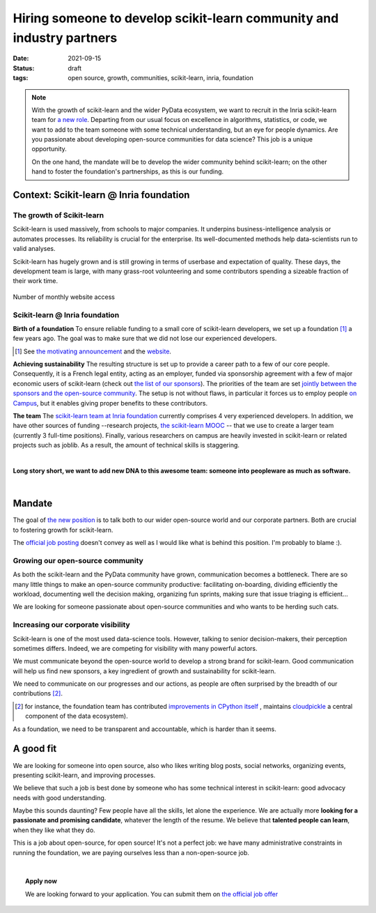 =========================================================================
Hiring someone to develop scikit-learn community and industry partners
=========================================================================

:date: 2021-09-15
:status: draft
:tags: open source, growth, communities, scikit-learn, inria, foundation


.. note::

    With the growth of scikit-learn and the wider PyData ecosystem, we
    want to recruit in the Inria scikit-learn team for `a new role
    <https://recrutement.inria.fr/public/classic/en/offres/2021-04058>`_.
    Departing from our usual focus on excellence in algorithms,
    statistics, or code, we want to add to the team someone with some
    technical understanding, but an eye for people dynamics. Are you
    passionate about developing open-source communities for data science?
    This job is a unique opportunity.

    On the one hand, the mandate will be to develop the wider community
    behind scikit-learn; on the other hand to foster the foundation's
    partnerships, as this is our funding.

Context: Scikit-learn @ Inria foundation
=========================================

The growth of Scikit-learn
----------------------------

.. image:: ../programming/attachments/scikit-learn-logo.png
   :align: right
   :width: 200



Scikit-learn is used massively, from schools to major companies. It
underpins business-intelligence analysis or automates processes. Its
reliability is crucial for the enterprise. Its well-documented methods
help data-scientists run to valid analyses.

Scikit-learn has hugely grown and is still growing in terms of userbase
and expectation of quality. These days, the development team is large,
with many grass-root volunteering and some contributors spending a
sizeable fraction of their work time.

.. figure:: ../programming/attachments/sklearn_website_access.png
   :align: center
   :width: 450

   Number of monthly website access

Scikit-learn @ Inria foundation
--------------------------------

**Birth of a foundation**
To ensure reliable funding to a small core of scikit-learn developers, we
set up a foundation [#]_ a few years ago. The goal was to make sure that
we did not lose our experienced developers.

.. [#] See `the motivating announcement <http://gael-varoquaux.info/programming/a-foundation-for-scikit-learn-at-inria.html>`_ and the `website <https://scikit-learn.fondation-inria.fr>`_.

**Achieving sustainability**
The resulting structure is set up to provide a career path to a few of
our core people. Consequently, it is a French legal entity, acting as
an employer, funded via sponsorship agreement with a few
of major economic users of scikit-learn (check out `the list of our
sponsors <https://scikit-learn.fondation-inria.fr>`_). The priorities of
the team are set `jointly between the sponsors and the open-source
community
<https://scikit-learn.fondation-inria.fr/how-are-the-priorities-of-the-consortium-defined/>`_. The setup is not without flaws, in particular it forces us to employ people `on Campus <https://www.inria.fr/en/centre-inria-saclay-ile-de-france>`_, but it enables giving proper benefits to these contributors.

**The team** The `scikit-learn team at Inria foundation
<https://scikit-learn.fondation-inria.fr/people/>`_ currently comprises 4
very experienced developers. In addition, we have other sources of
funding --research projects, `the scikit-learn MOOC
<https://www.fun-mooc.fr/en/courses/machine-learning-python-scikit-learn/>`_ --
that we use to create a larger team (currently 3 full-time positions).
Finally, various researchers on campus are heavily invested in
scikit-learn or related projects such as joblib. As a result, the amount
of technical skills is staggering.

|

**Long story short, we want to add new DNA to this awesome team: someone
into peopleware as much as software.**

|

Mandate
========

The goal of `the new position
<https://recrutement.inria.fr/public/classic/en/offres/2021-04058>`_ is
to talk both to our wider open-source world and our corporate partners.
Both are crucial to fostering growth for scikit-learn.

The `official job posting
<https://recrutement.inria.fr/public/classic/en/offres/2021-04058>`_
doesn't convey as well as I would like what is behind this position. I'm
probably to blame :).

Growing our open-source community
----------------------------------

.. image:: ../programming/attachments/herdingcats.jpg
   :align: right
   :width: 300


As both the scikit-learn and the PyData community have grown,
communication becomes a bottleneck. There are so many little things to
make an open-source community productive: facilitating on-boarding,
dividing efficiently the workload, documenting well the decision making,
organizing fun sprints, making sure that issue triaging is efficient...

We are looking for someone passionate about open-source
communities and who wants to be herding such cats.

Increasing our corporate visibility
------------------------------------

Scikit-learn is one of the most used data-science tools. However, talking
to senior decision-makers, their perception sometimes differs. Indeed, we
are competing for visibility with many powerful actors.

We must communicate beyond the open-source world to develop
a strong brand for scikit-learn. Good communication will help us find new
sponsors, a key ingredient of growth and sustainability for scikit-learn.

We need to communicate on our progresses and our actions, as people are
often surprised by the breadth of our contributions [#]_.

.. [#] for instance, the foundation team has contributed `improvements in
   CPython itself <https://youtu.be/UVL4LFy8ch0?t=1437>`_ , maintains
   `cloudpickle <https://github.com/cloudpipe/cloudpickle>`_ a central
   component of the data ecosystem).

As a foundation, we need to be transparent and accountable, which is
harder than it seems.


A good fit
===========

.. image:: ../programming/attachments/one_man_band.jpg
   :align: right
   :width: 250
   :alt: One Man Band, CCby2.0 from randychiu
   :target: https://www.flickr.com/photos/randychiu/4602851011/


We are looking for someone into open source, also who likes writing
blog posts, social networks, organizing events, presenting scikit-learn,
and improving processes.

We believe that such a job is best done by someone who has some technical
interest in scikit-learn: good advocacy needs with good understanding.


Maybe this sounds daunting? Few people have all the skills, let alone the
experience. We are actually more **looking for a passionate and promising
candidate**, whatever the length of the resume. We believe that
**talented people can learn**, when they like what they do.

This is a job about open-source, for open source! It's not a perfect job:
we have many administrative constraints in running the foundation, we are
paying ourselves less than a non-open-source job.

|

.. topic:: **Apply now**

    We are looking forward to your application. You can submit them on
    `the official job offer
    <https://recrutement.inria.fr/public/classic/en/offres/2021-04058>`_

